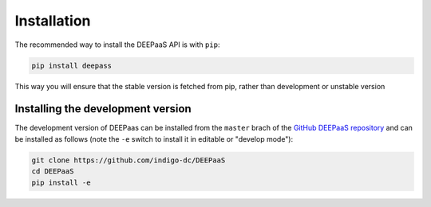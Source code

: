 .. _installation:

Installation
============

The recommended way to install the DEEPaaS API is with ``pip``:

.. code-block:: console

   pip install deepass

This way you will ensure that the stable version is fetched from pip, rather
than development or unstable version

Installing the development version
----------------------------------

The development version of DEEPaas can be installed from the ``master`` brach
of the `GitHub DEEPaaS repository <https://github.com/indigo-dc/deepaas>`_ and
can be installed as follows (note the ``-e`` switch to install it in editable
or "develop mode"):

.. code-block:: console

   git clone https://github.com/indigo-dc/DEEPaaS
   cd DEEPaaS
   pip install -e
